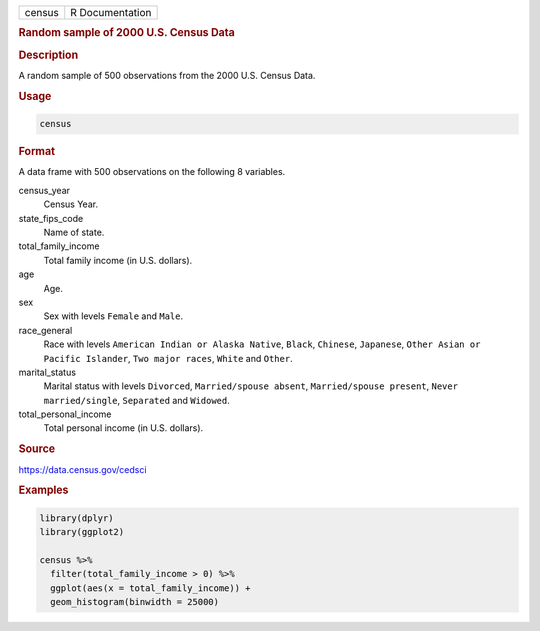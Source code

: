.. container::

   .. container::

      ====== ===============
      census R Documentation
      ====== ===============

      .. rubric:: Random sample of 2000 U.S. Census Data
         :name: random-sample-of-2000-u.s.-census-data

      .. rubric:: Description
         :name: description

      A random sample of 500 observations from the 2000 U.S. Census
      Data.

      .. rubric:: Usage
         :name: usage

      .. code:: R

         census

      .. rubric:: Format
         :name: format

      A data frame with 500 observations on the following 8 variables.

      census_year
         Census Year.

      state_fips_code
         Name of state.

      total_family_income
         Total family income (in U.S. dollars).

      age
         Age.

      sex
         Sex with levels ``Female`` and ``Male``.

      race_general
         Race with levels ``American Indian or Alaska Native``,
         ``Black``, ``Chinese``, ``Japanese``,
         ``Other Asian or Pacific Islander``, ``Two major races``,
         ``White`` and ``Other``.

      marital_status
         Marital status with levels ``Divorced``,
         ``Married/spouse absent``, ``Married/spouse present``,
         ``Never married/single``, ``Separated`` and ``Widowed``.

      total_personal_income
         Total personal income (in U.S. dollars).

      .. rubric:: Source
         :name: source

      https://data.census.gov/cedsci

      .. rubric:: Examples
         :name: examples

      .. code:: R

         library(dplyr)
         library(ggplot2)

         census %>%
           filter(total_family_income > 0) %>%
           ggplot(aes(x = total_family_income)) +
           geom_histogram(binwidth = 25000)
